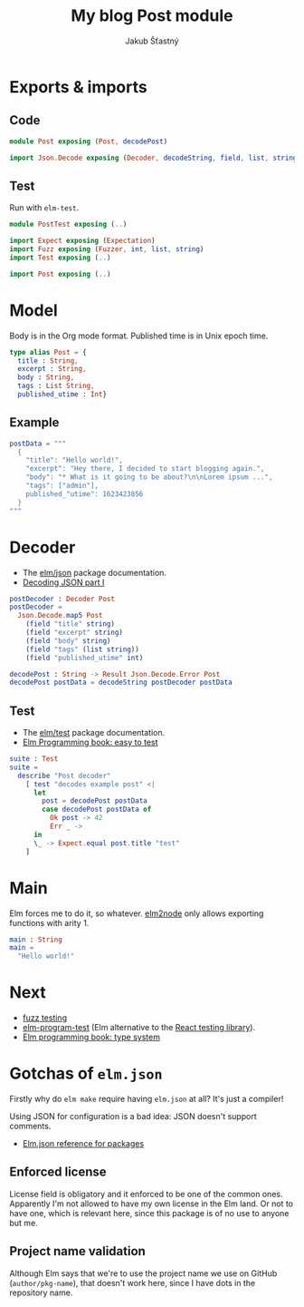 #+TITLE: My blog Post module
#+AUTHOR: Jakub Šťastný

* Exports & imports
** Code

#+BEGIN_SRC elm :tangle Post.elm
  module Post exposing (Post, decodePost)

  import Json.Decode exposing (Decoder, decodeString, field, list, string, int)
#+END_SRC

** Test

Run with =elm-test=.

#+BEGIN_SRC elm :tangle PostTest.elm
  module PostTest exposing (..)

  import Expect exposing (Expectation)
  import Fuzz exposing (Fuzzer, int, list, string)
  import Test exposing (..)

  import Post exposing (..)
#+END_SRC

* Model

Body is in the Org mode format. Published time is in Unix epoch time.

#+BEGIN_SRC elm :tangle Post.elm
  type alias Post = {
    title : String,
    excerpt : String,
    body : String,
    tags : List String,
    published_utime : Int}
#+END_SRC

** Example

#+BEGIN_SRC elm :tangle PostTest.elm
  postData = """
    {
      "title": "Hello world!",
      "excerpt": "Hey there, I decided to start blogging again.",
      "body": "* What is it going to be about?\n\nLorem ipsum ...",
      "tags": ["admin"],
      published_"utime": 1623423856
    }
  """
#+END_SRC

* Decoder

- The [[https://package.elm-lang.org/packages/elm/json/latest][elm/json]] package documentation.
- [[https://elmprogramming.com/decoding-json-part-1.html][Decoding JSON part I]]

#+BEGIN_SRC elm :tangle Post.elm
  postDecoder : Decoder Post
  postDecoder =
    Json.Decode.map5 Post
      (field "title" string)
      (field "excerpt" string)
      (field "body" string)
      (field "tags" (list string))
      (field "published_utime" int)

  decodePost : String -> Result Json.Decode.Error Post
  decodePost postData = decodeString postDecoder postData
#+END_SRC

** Test

- The [[https://package.elm-lang.org/packages/elm-explorations/test/latest][elm/test]] package documentation.
- [[https://elmprogramming.com/easy-to-test.html][Elm Programming book: easy to test]]

#+BEGIN_SRC elm :tangle PostTest.elm
  suite : Test
  suite =
    describe "Post decoder"
      [ test "decodes example post" <|
        let
          post = decodePost postData
          case decodePost postData of
            Ok post -> 42
            Err _ ->
        in
        \_ -> Expect.equal post.title "test"
      ]
#+END_SRC

* Main

Elm forces me to do it, so whatever.
[[https://github.com/sebsheep/elm2node][elm2node]] only allows exporting functions with arity 1.

#+BEGIN_SRC elm :tangle Post.elm
  main : String
  main =
    "Hello world!"
#+END_SRC

* Next

- [[https://elmprogramming.com/fuzz-testing][fuzz testing]]
- [[https://package.elm-lang.org/packages/avh4/elm-program-test/latest/][elm-program-test]] (Elm alternative to the [[https://testing-library.com][React testing library]]).
- [[https://elmprogramming.com/type-system.html][Elm programming book: type system]]

* Gotchas of =elm.json=

Firstly why do =elm make= require having =elm.json= at all? It's just a compiler!

Using JSON for configuration is a bad idea: JSON doesn't support comments.

- [[https://github.com/elm/compiler/blob/master/docs/elm.json/package.md][Elm.json reference for packages]]

** Enforced license

License field is obligatory and it enforced to be one of the common ones. Apparently I'm not allowed to have my own license in the Elm land. Or not to have one, which is relevant here, since this package is of no use to anyone but me.

** Project name validation

Although Elm says that we're to use the project name we use on GitHub (=author/pkg-name=), that doesn't work here, since I have dots in the repository name.
